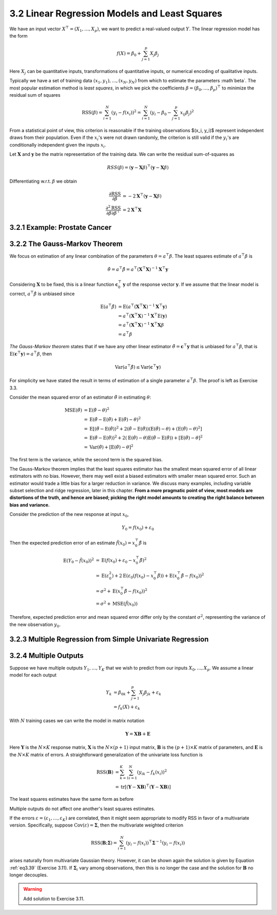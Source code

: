 3.2 Linear Regression Models and Least Squares
=====================================

We have an input vector :math:`X^\top = (X_1, \dots, X_p)`, we want to predict a real-valued output :math:`Y`. The linear regression model has the form

.. math::

  f(X) = \beta_0 + \sum_{j=1}^p X_j\beta_j

Here :math:`X_j` can be quantitative inputs, transformations of quantitative inputs, or numerical encoding of qualitative inputs.

Typically we have a set of training data :math:`(x_1, y_1), \dots, (x_N, y_N)` from which to estimate the parameters :math`\beta`. The most popular estimation method is *least squares*, in which we pick the coefficients :math:`\beta = (\beta_0, \dots, \beta_p)^\top` to minimize the residual sum of squares

.. math::

  \text{RSS}(\beta) = \sum_{i=1}^N (y_i - f(x_i))^2 = \sum_{i=1}^N (y_i - \beta_0 - \sum_{j=1}^p x_{ij}\beta_j)^2

From a statistical point of view, this criterion is reasonable if the training observations $(x_i, y_i)$ represent independent draws from their population. Even if the :math:`x_i`'s were not drawn randomly, the criterion is still valid if the :math:`y_i`'s are conditionally independent given the inputs :math:`x_i`.

Let :math:`\mathbf{X}` and :math:`\mathbf{y}` be the matrix representation of the training data. We can write the residual sum-of-squares as

.. math::

  RSS(\beta) = (\mathbf{y} - \mathbf{X}\beta)^\top (\mathbf{y} - \mathbf{X}\beta)

Differentiating w.r.t. :math:`\beta` we obtain

.. math::

  \frac{\partial \text{RSS}}{\partial \beta} & = -2\mathbf{X}^\top (\mathbf{y} - \mathbf{X}\beta) \\
  \frac{\partial^2 \text{RSS}}{\partial\beta\partial\beta^\top} & = 2\mathbf{X}^\top\mathbf{X}

3.2.1 Example: Prostate Cancer
-------------------------------------

3.2.2 The Gauss-Markov Theorem
-------------------------------------

We focus on estimation of any linear combination of the parameters :math:`\theta = a^\top\beta`. The least squares estimate of :math:`a^\top\beta` is

.. math::

  \hat{\theta} = a^\top\hat{\beta} = a^\top (\mathbf{X}^\top\mathbf{X})^{-1}\mathbf{X}^\top \mathbf{y}

Considering :math:`\mathbf{X}` to be fixed, this is a linear function :math:`\mathbf{c}_0^\top\mathbf{y}` of the response vector :math:`\mathbf{y}`. If we assume that the linear model is correct, :math:`a^\top\hat{\beta}` is unbiased since

.. math::

  \text{E}(a^\top\hat{\beta}) & = \text{E}(a^\top (\mathbf{X}^\top\mathbf{X})^{-1}\mathbf{X}^\top\mathbf{y}) \nonumber \\
	& = a^\top (\mathbf{X}^\top\mathbf{X})^{-1}\mathbf{X}^\top \text{E}(\mathbf{y}) \nonumber \\
  & = a^\top (\mathbf{X}^\top\mathbf{X})^{-1}\mathbf{X}^\top \mathbf{X}\beta \nonumber \\
	& = a^\top \beta

*The Gauss-Markov theorem* states that if we have any other linear estimator :math:`\tilde{\theta} = \mathbf{c}^\top\mathbf{y}` that is unbiased for :math:`a^\top\beta`, that is :math:`\text{E}(\mathbf{c}^\top\mathbf{y}) = a^\top\beta`, then

.. math::

  \text{Var}(a^\top\hat{\beta}) \leq \text{Var}(\mathbf{c}^\top\mathbf{y})

For simplicity we have stated the result in terms of estimation of a single parameter :math:`a^\top\beta`. The proof is left as Exercise 3.3.

Consider the mean squared error of an estimator :math:`\tilde{\theta}` in estimating :math:`\theta`:

.. math::

  \text{MSE}(\tilde{\theta}) & = \text{E}(\tilde{\theta} - \theta)^2 \nonumber \\
	& = \text{E}(\tilde{\theta} - \text{E}(\tilde{\theta}) + \text{E}(\tilde{\theta}) - \theta)^2 \nonumber \\
	& = \text{E}\left[(\tilde{\theta} - \text{E}(\tilde{\theta}))^2 + 2 (\tilde{\theta} - \text{E}(\tilde{\theta}))(\text{E}(\tilde{\theta}) - \theta) + (\text{E}(\tilde{\theta}) - \theta)^2 \right] \nonumber \\
	& = \text{E}(\tilde{\theta} - \text{E}(\tilde{\theta}))^2 + 2 (\text{E}(\tilde{\theta}) - \theta) \text{E}(\tilde{\theta} - \text{E}(\tilde{\theta})) + [\text{E}(\tilde{\theta}) - \theta]^2 \nonumber \\
	& = \text{Var}(\tilde{\theta}) + [\text{E}(\tilde{\theta}) - \theta]^2

The first term is the variance, while the second term is the squared bias.

The Gauss-Markov theorem implies that the least squares estimator has the smallest mean squared error of all linear estimators with no bias. However, there may well exist a biased estimators with smaller mean squared error. Such an estimator would trade a little bias for a larger reduction in variance. We discuss many examples, including variable subset selection and ridge regression, later in this chapter. **From a more pragmatic point of view, most models are distortions of the truth, and hence are biased; picking the right model amounts to creating the right balance between bias and variance.**

Consider the prediction of the new response at input :math:`x_0`,

.. math::

  Y_0 = f(x_0) + \varepsilon_0

Then the expected prediction error of an estimate :math:`\tilde{f}(x_0) = x_0^\top \tilde{\beta}` is

.. math::

  \text{E}(Y_0 - \tilde{f}(x_0))^2 & = \text{E}(f(x_0) + \varepsilon_0 - x_0^\top \tilde{\beta})^2 \nonumber \\
	& = \text{E}(\varepsilon_0^2) + 2\text{E}(\varepsilon_0(f(x_0) - x_0^\top\tilde{\beta})) + \text{E}(x_0^\top\tilde{\beta} - f(x_0))^2 \nonumber \\
	& = \sigma^2 + \text{E}(x_0^\top\tilde{\beta} - f(x_0))^2 \nonumber \\
	& = \sigma^2 + \text{MSE}(\tilde{f}(x_0))

Therefore, expected prediction error and mean squared error differ only by the constant :math:`\sigma^2`, representing the variance of the new observation :math:`y_0`.

3.2.3 Multiple Regression from Simple Univariate Regression
-------------------------------------

3.2.4 Multiple Outputs
-------------------------------------

Suppose we have multiple outputs :math:`Y_1, \dots, Y_K` that we wish to predict from our inputs :math:`X_0, \dots, X_p`. We assume a linear model for each output

.. math::

  Y_k & = \beta_{0k} + \sum_{j=1}^p X_j\beta_{jk} + \varepsilon_k \\
	& = f_k(X) + \varepsilon_k

With :math:`N` training cases we can write the model in matrix notation

.. math::

  \mathbf{Y} = \mathbf{XB} + \mathbf{E}

Here :math:`\mathbf{Y}` is the :math:`N \times K` response matrix, :math:`\mathbf{X}` is the :math:`N \times (p + 1)` input matrix, :math:`\mathbf{B}` is the :math:`(p + 1) \times K` matrix of parameters, and :math:`\mathbf{E}` is the :math:`N \times K` matrix of errors. A straightforward generalization of the univariate loss function is

.. math::

  \text{RSS}(\mathbf{B}) & = \sum_{k=1}^K \sum_{i=1}^N (y_{ik} - f_k(x_i))^2 \\
	& = \text{tr}[(\mathbf{Y} - \mathbf{XB})^\top (\mathbf{Y} - \mathbf{XB})]

The least squares estimates have the same form as before

.. math::
  :label: eq3.39

  \hat{\mathbf{B}} = (\mathbf{X}^\top \mathbf{X})^{-1}\mathbf{X^\top Y}

Multiple outputs do not affect one another's least squares estimates.

If the errors :math:`\varepsilon = (\varepsilon_1, \dots, \varepsilon_K)` are correlated, then it might seem appropriate to modify RSS in favor of a multivariate version. Specifically, suppose :math:`\text{Cov}(\varepsilon) = \mathbf{\Sigma}`, then the multivariate weighted criterion

.. math::

  \text{RSS}(\mathbf{B}; \mathbf{\Sigma}) = \sum_{i=1}^N (y_i - f(x_i))^\top \mathbf{\Sigma}^{-1}(y_i - f(x_i))

arises naturally from multivariate Gaussian theory. However, it can be shown again the solution is given by Equation :ref:`eq3.39` (Exercise 3.11). If :math:`\mathbf{\Sigma}_i` vary among observations, then this is no longer the case and the solution for :math:`\mathbf{B}` no longer decouples.

.. warning::

  Add solution to Exercise 3.11.

